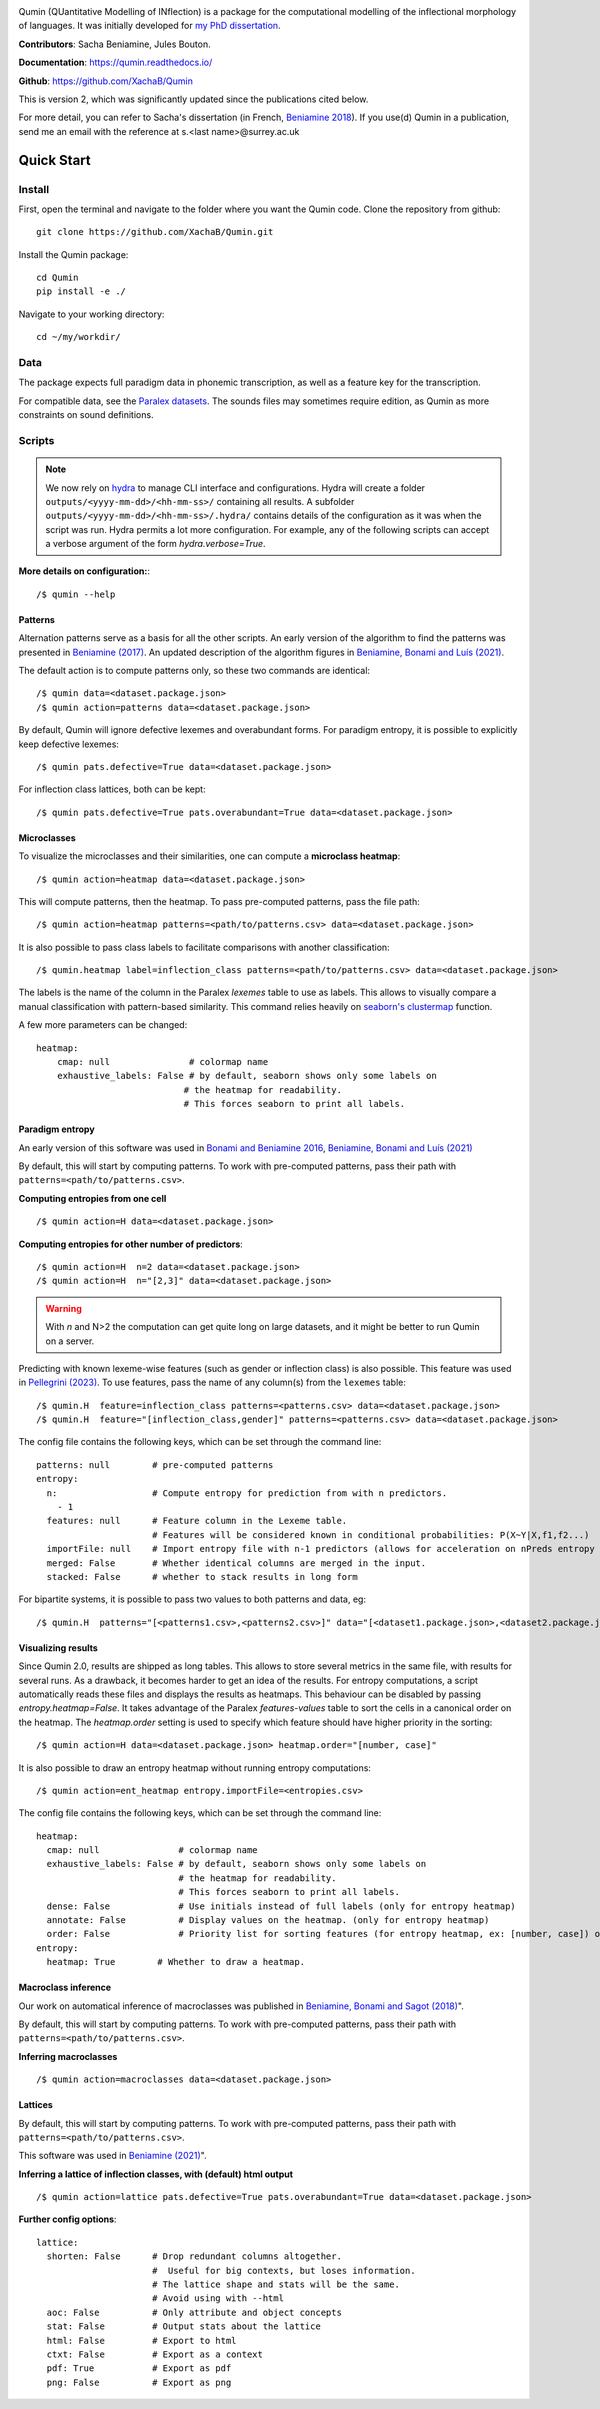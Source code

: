 
|tests| |DocStatus|_

.. |tests| image:: https://github.com/xachab/qumin/actions/workflows/python-package.yml/badge.svg

.. |DocStatus| image:: https://readthedocs.org/projects/qumin/badge/?version=dev
.. _DocStatus: https://qumin.readthedocs.io/dev/?badge=latest

Qumin (QUantitative Modelling of INflection) is a package for the computational modelling of the inflectional morphology of languages. It was initially developed for `my PhD dissertation <https://tel.archives-ouvertes.fr/tel-01840448>`_.

**Contributors**: Sacha Beniamine, Jules Bouton.

**Documentation**: https://qumin.readthedocs.io/

**Github**: https://github.com/XachaB/Qumin


This is version 2, which was significantly updated since the publications cited below.

For more detail, you can refer to Sacha's dissertation (in French, `Beniamine 2018 <https://tel.archives-ouvertes.fr/tel-01840448>`_). If you use(d) Qumin in a publication, send me an email with the reference at s.<last name>@surrey.ac.uk


Quick Start
============

Install
--------

First, open the terminal and navigate to the folder where you want the Qumin code. Clone the repository from github: ::

    git clone https://github.com/XachaB/Qumin.git

Install the Qumin package: ::

    cd Qumin
    pip install -e ./

Navigate to your working directory: ::

    cd ~/my/workdir/


Data
-----

The package expects full paradigm data in phonemic transcription, as well as a feature key for the transcription.

For compatible data, see the `Paralex datasets <http://www.paralex-standard.org>`_. The sounds files may sometimes require edition, as Qumin as more constraints on sound definitions.


Scripts
--------

.. note::
    We now rely on `hydra <https://hydra.cc/>`_ to manage CLI interface and configurations. Hydra will create a folder ``outputs/<yyyy-mm-dd>/<hh-mm-ss>/`` containing all results. A subfolder ``outputs/<yyyy-mm-dd>/<hh-mm-ss>/.hydra/`` contains details of the configuration as it was when the script was run. Hydra permits a lot more configuration. For example, any of the following scripts can accept a verbose argument of the form `hydra.verbose=True`.

**More details on configuration:**::

    /$ qumin --help

Patterns
^^^^^^^^^

Alternation patterns serve as a basis for all the other scripts. An early version of the algorithm to find the patterns was presented in `Beniamine (2017) <https://halshs.archives-ouvertes.fr/hal-01615899>`_. An updated description of the algorithm figures in `Beniamine, Bonami and  Luís (2021) <https://doi.org/10.5565/rev/isogloss.109>`_.

The default action is to compute patterns only, so these two commands are identical: ::

    /$ qumin data=<dataset.package.json>
    /$ qumin action=patterns data=<dataset.package.json>

By default, Qumin will ignore defective lexemes and overabundant forms.
For paradigm entropy, it is possible to explicitly keep defective lexemes: ::

    /$ qumin pats.defective=True data=<dataset.package.json>

For inflection class lattices, both can be kept: ::

    /$ qumin pats.defective=True pats.overabundant=True data=<dataset.package.json>

Microclasses
^^^^^^^^^^^^^

To visualize the microclasses and their similarities, one can compute a **microclass heatmap**::

    /$ qumin action=heatmap data=<dataset.package.json>

This will compute patterns, then the heatmap. To pass pre-computed patterns, pass the file path: ::

    /$ qumin action=heatmap patterns=<path/to/patterns.csv> data=<dataset.package.json>

It is also possible to pass class labels to facilitate comparisons with another classification: ::

    /$ qumin.heatmap label=inflection_class patterns=<path/to/patterns.csv> data=<dataset.package.json>

The labels is the name of the column in the Paralex `lexemes` table to use as labels. This allows to visually compare a manual classification with pattern-based similarity. This command relies heavily on `seaborn's clustermap <https://seaborn.pydata.org/generated/seaborn.clustermap.html>`__ function.

A few more parameters can be changed: ::

    heatmap:
        cmap: null               # colormap name
        exhaustive_labels: False # by default, seaborn shows only some labels on
                                # the heatmap for readability.
                                # This forces seaborn to print all labels.


Paradigm entropy
^^^^^^^^^^^^^^^^^^

An early version of this software was used in `Bonami and Beniamine 2016 <http://www.llf.cnrs.fr/fr/node/4789>`_,  `Beniamine, Bonami and Luís (2021) <https://doi.org/10.5565/rev/isogloss.109>`_

By default, this will start by computing patterns. To work with pre-computed patterns, pass their path with ``patterns=<path/to/patterns.csv>``.

**Computing entropies from one cell** ::

    /$ qumin action=H data=<dataset.package.json>

**Computing entropies for other number of predictors**::

    /$ qumin action=H  n=2 data=<dataset.package.json>
    /$ qumin action=H  n="[2,3]" data=<dataset.package.json>

.. warning::
    With `n` and N>2 the computation can get quite long on large datasets, and it might be better to run Qumin on a server.

Predicting with known lexeme-wise features (such as gender or inflection class) is also possible. This feature was used in `Pellegrini (2023) <https://doi.org/10.1007/978-3-031-24844-3>`_. To use features, pass the name of any column(s) from the ``lexemes`` table: ::

    /$ qumin.H  feature=inflection_class patterns=<patterns.csv> data=<dataset.package.json>
    /$ qumin.H  feature="[inflection_class,gender]" patterns=<patterns.csv> data=<dataset.package.json>


The config file contains the following keys, which can be set through the command line: ::

    patterns: null        # pre-computed patterns
    entropy:
      n:                  # Compute entropy for prediction from with n predictors.
        - 1
      features: null      # Feature column in the Lexeme table.
                          # Features will be considered known in conditional probabilities: P(X~Y|X,f1,f2...)
      importFile: null    # Import entropy file with n-1 predictors (allows for acceleration on nPreds entropy computation).
      merged: False       # Whether identical columns are merged in the input.
      stacked: False      # whether to stack results in long form

For bipartite systems, it is possible to pass two values to both patterns and data, eg: ::

    /$ qumin.H  patterns="[<patterns1.csv>,<patterns2.csv>]" data="[<dataset1.package.json>,<dataset2.package.json>]"


Visualizing results
^^^^^^^^^^^^^^^^^^^

Since Qumin 2.0, results are shipped as long tables. This allows to store several metrics in the same file, with results for several runs. As a drawback, it becomes harder to get an idea of the results. For entropy computations, a script automatically reads these files and displays the results as heatmaps. This behaviour can be disabled by passing `entropy.heatmap=False`. It takes advantage of the Paralex `features-values` table to sort the cells in a canonical order on the heatmap. The `heatmap.order` setting is used to specify which feature should have higher priority in the sorting: ::

    /$ qumin action=H data=<dataset.package.json> heatmap.order="[number, case]"

It is also possible to draw an entropy heatmap without running entropy computations: ::

    /$ qumin action=ent_heatmap entropy.importFile=<entropies.csv>

The config file contains the following keys, which can be set through the command line: ::

    heatmap:
      cmap: null               # colormap name
      exhaustive_labels: False # by default, seaborn shows only some labels on
                               # the heatmap for readability.
                               # This forces seaborn to print all labels.
      dense: False             # Use initials instead of full labels (only for entropy heatmap)
      annotate: False          # Display values on the heatmap. (only for entropy heatmap)
      order: False             # Priority list for sorting features (for entropy heatmap, ex: [number, case]) or an ordered list of the cells to display.
    entropy:
      heatmap: True        # Whether to draw a heatmap.


Macroclass inference
^^^^^^^^^^^^^^^^^^^^^

Our work on automatical inference of macroclasses was published in `Beniamine, Bonami and Sagot (2018) <http://jlm.ipipan.waw.pl/index.php/JLM/article/view/184>`_".

By default, this will start by computing patterns. To work with pre-computed patterns, pass their path with ``patterns=<path/to/patterns.csv>``.

**Inferring macroclasses** ::

    /$ qumin action=macroclasses data=<dataset.package.json>


Lattices
^^^^^^^^^

By default, this will start by computing patterns. To work with pre-computed patterns, pass their path with ``patterns=<path/to/patterns.csv>``.

This software was used in `Beniamine (2021) <https://langsci-press.org/catalog/book/262>`_".

**Inferring a lattice of inflection classes, with (default) html output** ::

    /$ qumin action=lattice pats.defective=True pats.overabundant=True data=<dataset.package.json>


**Further config options**: ::

    lattice:
      shorten: False      # Drop redundant columns altogether.
                          #  Useful for big contexts, but loses information.
                          # The lattice shape and stats will be the same.
                          # Avoid using with --html
      aoc: False          # Only attribute and object concepts
      stat: False         # Output stats about the lattice
      html: False         # Export to html
      ctxt: False         # Export as a context
      pdf: True           # Export as pdf
      png: False          # Export as png

